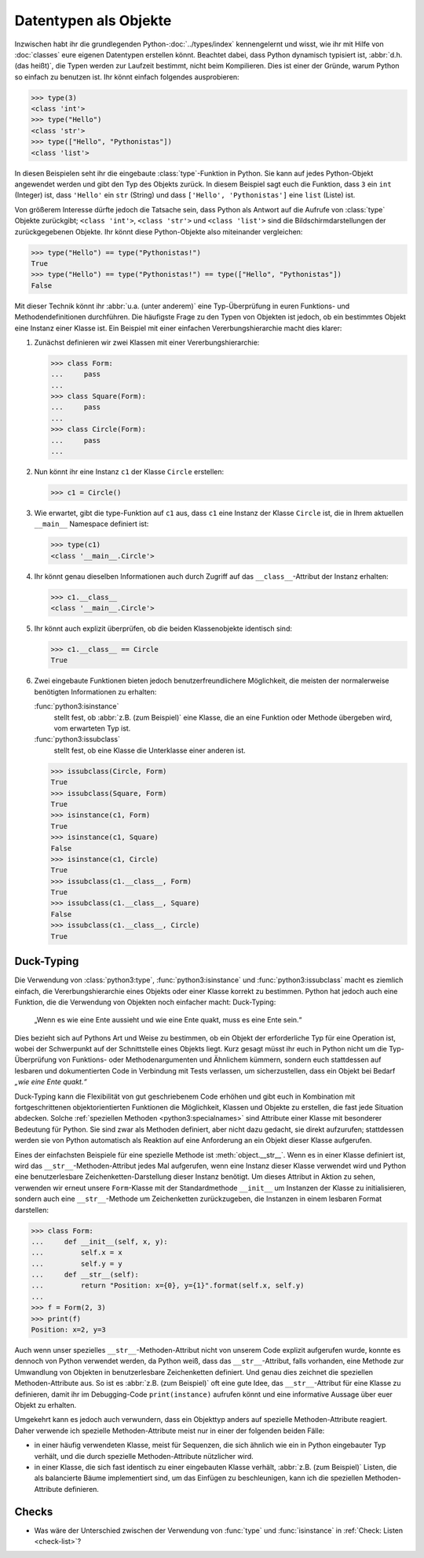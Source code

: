 Datentypen als Objekte
======================

Inzwischen habt ihr die grundlegenden Python-:doc:`../types/index`
kennengelernt und wisst, wie ihr mit Hilfe von :doc:`classes` eure eigenen
Datentypen erstellen könnt. Beachtet dabei, dass Python dynamisch typisiert ist,
:abbr:`d.h.(das heißt)`, die Typen werden zur Laufzeit bestimmt, nicht beim
Kompilieren. Dies ist einer der Gründe, warum Python so einfach zu benutzen ist.
Ihr könnt einfach folgendes ausprobieren:

.. code-block:: pycon

   >>> type(3)
   <class 'int'>
   >>> type("Hello")
   <class 'str'>
   >>> type(["Hello", "Pythonistas"])
   <class 'list'>

In diesen Beispielen seht ihr die eingebaute :class:`type`-Funktion in Python.
Sie kann auf jedes Python-Objekt angewendet werden und gibt den Typ des Objekts
zurück. In diesem Beispiel sagt euch die Funktion, dass ``3`` ein ``int``
(Integer) ist, dass ``'Hello'`` ein ``str`` (String) und dass ``['Hello', 'Pythonistas']`` eine ``list`` (Liste) ist.

Von größerem Interesse dürfte jedoch die Tatsache sein, dass Python als Antwort
auf die Aufrufe von :class:`type` Objekte zurückgibt; ``<class 'int'>``,
``<class 'str'>`` und ``<class 'list'>`` sind die Bildschirmdarstellungen der
zurückgegebenen Objekte. Ihr könnt diese Python-Objekte also miteinander
vergleichen:

.. code-block:: pycon

   >>> type("Hello") == type("Pythonistas!")
   True
   >>> type("Hello") == type("Pythonistas!") == type(["Hello", "Pythonistas"])
   False

Mit dieser Technik könnt ihr :abbr:`u.a. (unter anderem)` eine Typ-Überprüfung
in euren Funktions- und Methodendefinitionen durchführen. Die häufigste Frage
zu den Typen von Objekten ist jedoch, ob ein bestimmtes Objekt eine Instanz
einer Klasse ist. Ein Beispiel mit einer einfachen Vererbungshierarchie macht
dies klarer:

#. Zunächst definieren wir zwei Klassen mit einer Vererbungshierarchie:

   .. code-block:: pycon

      >>> class Form:
      ...     pass
      ...
      >>> class Square(Form):
      ...     pass
      ...
      >>> class Circle(Form):
      ...     pass
      ...

#. Nun könnt ihr eine Instanz ``c1`` der Klasse ``Circle`` erstellen:

   .. code-block:: pycon

      >>> c1 = Circle()

#. Wie erwartet, gibt die type-Funktion auf ``c1`` aus, dass ``c1`` eine Instanz
   der Klasse ``Circle`` ist, die in Ihrem aktuellen ``__main__`` Namespace
   definiert ist:

   .. code-block:: pycon

      >>> type(c1)
      <class '__main__.Circle'>

#. Ihr könnt genau dieselben Informationen auch durch Zugriff auf das
   ``__class__``-Attribut der Instanz erhalten:

   .. code-block:: pycon

      >>> c1.__class__
      <class '__main__.Circle'>

#. Ihr könnt auch explizit überprüfen, ob die beiden Klassenobjekte identisch
   sind:

   .. code-block:: pycon

      >>> c1.__class__ == Circle
      True

#. Zwei eingebaute Funktionen bieten jedoch benutzerfreundlichere Möglichkeit,
   die meisten der normalerweise benötigten Informationen zu erhalten:

   :func:`python3:isinstance`
        stellt fest, ob :abbr:`z.B. (zum Beispiel)` eine Klasse, die an eine
        Funktion oder Methode übergeben wird, vom erwarteten Typ ist.
   :func:`python3:issubclass`
        stellt fest, ob eine Klasse die Unterklasse einer anderen ist.

   .. code-block:: pycon

      >>> issubclass(Circle, Form)
      True
      >>> issubclass(Square, Form)
      True
      >>> isinstance(c1, Form)
      True
      >>> isinstance(c1, Square)
      False
      >>> isinstance(c1, Circle)
      True
      >>> issubclass(c1.__class__, Form)
      True
      >>> issubclass(c1.__class__, Square)
      False
      >>> issubclass(c1.__class__, Circle)
      True

.. _duck-typing:

Duck-Typing
-----------

Die Verwendung von :class:`python3:type`, :func:`python3:isinstance` und
:func:`python3:issubclass` macht es ziemlich einfach, die Vererbungshierarchie
eines Objekts oder einer Klasse korrekt zu bestimmen. Python hat jedoch auch
eine Funktion, die die Verwendung von Objekten noch einfacher macht:
Duck-Typing:

    „Wenn es wie eine Ente aussieht und wie eine Ente quakt, muss es eine
    Ente sein.“

Dies bezieht sich auf Pythons Art und Weise zu bestimmen, ob ein Objekt der
erforderliche Typ für eine Operation ist, wobei der Schwerpunkt auf der
Schnittstelle eines Objekts liegt. Kurz gesagt müsst ihr euch in Python nicht um
die Typ-Überprüfung von Funktions- oder Methodenargumenten und Ähnlichem
kümmern, sondern euch stattdessen auf lesbaren und dokumentierten Code in
Verbindung mit Tests verlassen, um sicherzustellen, dass ein Objekt bei Bedarf
*„wie eine Ente quakt.“*

Duck-Typing kann die Flexibilität von gut geschriebenem Code erhöhen und gibt
euch in Kombination mit fortgeschrittenen objektorientierten Funktionen die
Möglichkeit, Klassen und Objekte zu erstellen, die fast jede Situation abdecken.
Solche :ref:`speziellen Methoden <python3:specialnames>` sind Attribute einer
Klasse mit besonderer Bedeutung für Python. Sie sind zwar als Methoden
definiert, aber nicht dazu gedacht, sie direkt aufzurufen; stattdessen werden
sie von Python automatisch als Reaktion auf eine Anforderung an ein Objekt
dieser Klasse aufgerufen.

Eines der einfachsten Beispiele für eine spezielle Methode ist
:meth:`object.__str__`. Wenn es in einer Klasse definiert ist, wird das
``__str__``-Methoden-Attribut jedes Mal aufgerufen, wenn eine Instanz dieser
Klasse verwendet wird und Python eine benutzerlesbare Zeichenketten-Darstellung
dieser Instanz benötigt. Um dieses Attribut in Aktion zu sehen, verwenden wir
erneut unsere ``Form``-Klasse mit der Standardmethode ``__init__`` um Instanzen
der Klasse zu initialisieren, sondern auch eine ``__str__``-Methode um
Zeichenketten zurückzugeben, die Instanzen in einem lesbaren Format darstellen:

.. code-block:: pycon

   >>> class Form:
   ...     def __init__(self, x, y):
   ...         self.x = x
   ...         self.y = y
   ...     def __str__(self):
   ...         return "Position: x={0}, y={1}".format(self.x, self.y)
   ...
   >>> f = Form(2, 3)
   >>> print(f)
   Position: x=2, y=3

Auch wenn unser spezielles ``__str__``-Methoden-Attribut nicht von unserem Code
explizit aufgerufen wurde, konnte es dennoch von Python verwendet werden, da
Python weiß, dass das ``__str__``-Attribut, falls vorhanden, eine Methode zur
Umwandlung von Objekten in benutzerlesbare Zeichenketten definiert. Und genau
dies zeichnet die speziellen Methoden-Attribute aus. So ist es :abbr:`z.B. (zum
Beispiel)` oft eine gute Idee, das ``__str__``-Attribut für eine Klasse zu
definieren, damit ihr im Debugging-Code ``print(instance)`` aufrufen könnt und
eine informative Aussage über euer Objekt zu erhalten.

Umgekehrt kann es jedoch auch verwundern, dass ein Objekttyp anders auf
spezielle Methoden-Attribute reagiert. Daher verwende ich spezielle
Methoden-Attribute meist nur in einer der folgenden beiden Fälle:

* in einer häufig verwendeten Klasse, meist für Sequenzen, die sich ähnlich wie
  ein in Python eingebauter Typ verhält, und die durch spezielle
  Methoden-Attribute nützlicher wird.
* in einer Klasse, die sich fast identisch zu einer eingebauten Klasse verhält,
  :abbr:`z.B. (zum Beispiel)` Listen, die als balancierte Bäume implementiert
  sind, um das Einfügen zu beschleunigen, kann ich die speziellen
  Methoden-Attribute definieren.

Checks
------

* Was wäre der Unterschied zwischen der Verwendung von :func:`type` und
  :func:`isinstance` in :ref:`Check: Listen <check-list>`?

